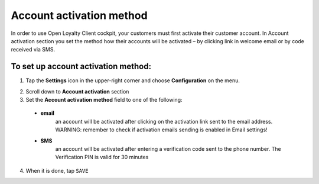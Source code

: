 .. index::
   single: account_activation 

Account activation method
=========================

In order to use Open Loyalty Client cockpit, your customers must first activate their customer account. In Account activation section you set the method how their accounts will be activated – by clicking link in welcome email or by code received via SMS.  

.. image:: /userguide/_images/activation.png
   :alt:   Account Activation Method

   
To set up account activation method:
''''''''''''''''''''''''''''''''''''

1. Tap the **Settings** icon |settings| in the upper-right corner and choose **Configuration** on the menu. 

.. |settings| image:: /userguide/_images/icon.png

2. Scroll down to **Account activation** section 

3. Set the **Account activation method** field to one of the following: 

  - **email**  
      an account will be activated after clicking on the activation link sent to the email address. WARNING: remember to check if activation emails sending is enabled in Email settings!
  - **SMS**  
      an account will be activated after entering a verification code sent to the phone number. The Verification PIN is valid for 30 minutes

4. When it is done, tap ``SAVE``


